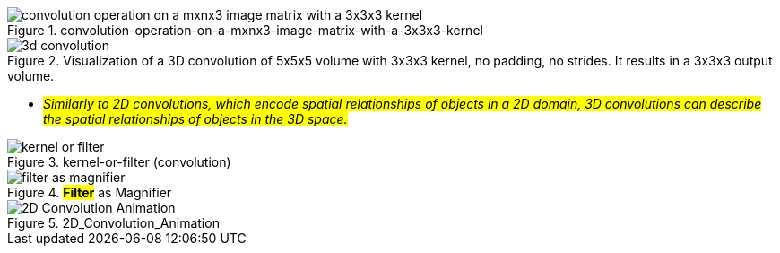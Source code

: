 
.convolution-operation-on-a-mxnx3-image-matrix-with-a-3x3x3-kernel
image::convolution-operation-on-a-mxnx3-image-matrix-with-a-3x3x3-kernel.gif[]

.Visualization of a 3D convolution of 5x5x5 volume with 3x3x3 kernel, no padding, no strides. It results in a 3x3x3 output volume.
image::3d-convolution.gif[]

* #_Similarly to 2D convolutions, which encode spatial relationships of objects in a 2D domain, 3D convolutions can describe the spatial relationships of objects in the 3D space._#


.kernel-or-filter (convolution)
image::kernel-or-filter.gif[]

.*#Filter#* as Magnifier
image::filter-as-magnifier.png[]

.2D_Convolution_Animation
image::2D_Convolution_Animation.gif[]

